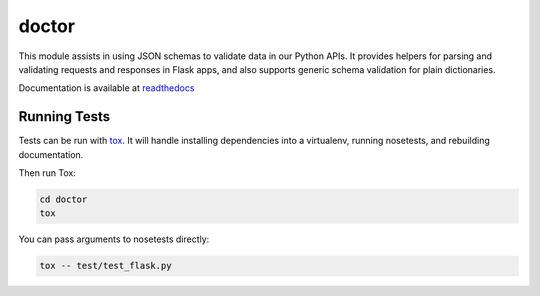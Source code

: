 doctor
======
|docs| |build| |pypi|

This module assists in using JSON schemas to validate data in our Python APIs. 
It provides helpers for parsing and validating requests and responses in 
Flask apps, and also supports generic schema validation for plain dictionaries.

Documentation is available at readthedocs_

Running Tests
-------------

Tests can be run with tox_. It will handle installing dependencies into a
virtualenv, running nosetests, and rebuilding documentation.

Then run Tox:

.. code-block:: bash

    cd doctor
    tox


You can pass arguments to nosetests directly:

.. code-block:: bash

    tox -- test/test_flask.py


.. _readthedocs: http://doctor.readthedocs.io/en/latest/index.html
.. _tox: https://testrun.org/tox/latest/

.. |docs| image:: https://readthedocs.org/projects/docs/badge/?version=latest
    :alt: Documentation Status
    :scale: 100%
    :target: http://doctor.readthedocs.io/en/latest/index.html
    
.. |build| image:: https://api.travis-ci.org/upsight/doctor.svg?branch=master
    :alt: Build Status
    :scale: 100%
    :target: https://travis-ci.org/upsight/doctor
    
.. |pypi| image:: https://api.travis-ci.org/upsight/doctor.svg?branch=master
    :alt: Pypi
    :scale: 100%
    :target: https://travis-ci.org/upsight/doctor
